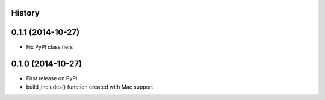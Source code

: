 .. :changelog:

History
-------

0.1.1 (2014-10-27)
------------------

* Fix PyPI classifiers

0.1.0 (2014-10-27)
------------------

* First release on PyPI.
* build_includes() function created with Mac support